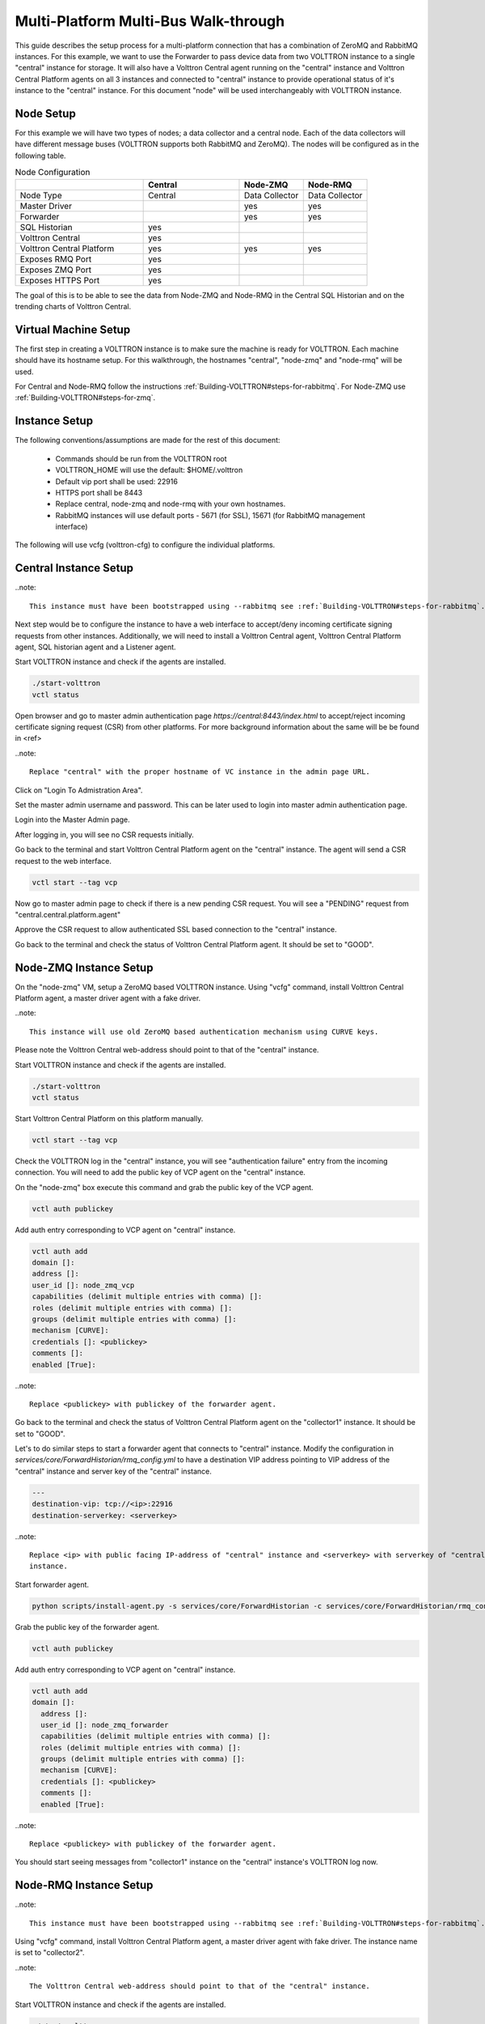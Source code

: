 .. _Multi_Platform_Walkthrough:

Multi-Platform Multi-Bus Walk-through
=====================================

This guide describes the setup process for a multi-platform connection that has a combination of ZeroMQ and RabbitMQ
instances. For this example, we want to use the Forwarder to pass device data from two VOLTTRON instance to
a single "central" instance for storage. It will also have a Volttron Central agent running on the "central"
instance and Volttron Central Platform agents on all 3 instances and connected to "central" instance to provide
operational status of it's instance to the "central" instance. For this document "node" will be used interchangeably
with VOLTTRON instance.

Node Setup
----------

For this example we will have two types of nodes; a data collector and a central node.  Each of the data
collectors will have different message buses (VOLTTRON supports both RabbitMQ and ZeroMQ).  The nodes will
be configured as in the following table.

.. csv-table:: Node Configuration
   :header: "", "Central", "Node-ZMQ", "Node-RMQ"
   :widths: 20, 15, 10, 10

   "Node Type", "Central", "Data Collector", "Data Collector"
   "Master Driver", "", "yes", "yes"
   "Forwarder", "", "yes", "yes"
   "SQL Historian", "yes", "", ""
   "Volttron Central", "yes", "", ""
   "Volttron Central Platform", "yes", "yes", "yes"
   "Exposes RMQ Port", "yes", "", ""
   "Exposes ZMQ Port", "yes", "", ""
   "Exposes HTTPS Port", "yes", "", ""

The goal of this is to be able to see the data from Node-ZMQ and Node-RMQ in the Central SQL Historian and on
the trending charts of Volttron Central.

Virtual Machine Setup
---------------------

The first step in creating a VOLTTRON instance is to make sure the machine is ready for VOLTTRON.  Each machine
should have its hostname setup.  For this walkthrough, the hostnames "central", "node-zmq" and "node-rmq" will be used.

For Central and Node-RMQ follow the instructions :ref:`Building-VOLTTRON#steps-for-rabbitmq`.  For Node-ZMQ use
:ref:`Building-VOLTTRON#steps-for-zmq`.

Instance Setup
--------------

The following conventions/assumptions are made for the rest of this document:

  - Commands should be run from the VOLTTRON root
  - VOLTTRON_HOME will use the default: $HOME/.volttron
  - Default vip port shall be used: 22916
  - HTTPS port shall be 8443
  - Replace central, node-zmq and node-rmq with your own hostnames.
  - RabbitMQ instances will use default ports - 5671 (for SSL), 15671 (for RabbitMQ management interface)

The following will use vcfg (volttron-cfg) to configure the individual platforms.

Central Instance Setup
----------------------

..note::

  This instance must have been bootstrapped using --rabbitmq see :ref:`Building-VOLTTRON#steps-for-rabbitmq`.

Next step would be to configure the instance to have a web interface to accept/deny incoming certificate signing
requests from other instances. Additionally, we will need to install a Volttron Central agent, Volttron Central
Platform agent, SQL historian agent and a Listener agent.

.. image:: images/node-rmq-central-vcfg.png


Start VOLTTRON instance and check if the agents are installed.

.. code-block:: console

  ./start-volttron
  vctl status

Open browser and go to master admin authentication page `https://central:8443/index.html` to accept/reject incoming certificate
signing request (CSR) from other platforms. For more background information about the same will be be found in <ref>

..note::

  Replace "central" with the proper hostname of VC instance in the admin page URL.

Click on "Login To Admistration Area".

.. image:: images/csr-initial-state.png

Set the master admin username and password. This can be later used to login into master admin authentication page.

.. image:: images/csr-set-admin.png

Login into the Master Admin page.

.. image:: images/csr-login-page.png

After logging in, you will see no CSR requests initially.

.. image:: images/csr-no-requests-page.png

Go back to the terminal and start Volttron Central Platform agent on the "central" instance. The agent will send a CSR
request to the web interface.

.. code-block:: console

  vctl start --tag vcp

Now go to master admin page to check if there is a new pending CSR request. You will see a "PENDING" request from
"central.central.platform.agent"

.. image:: images/csr-request.png

Approve the CSR request to allow authenticated SSL based connection to the "central" instance.

.. image::images/csr-approve.png

Go back to the terminal and check the status of Volttron Central Platform agent. It should be set to "GOOD".

Node-ZMQ Instance Setup
-----------------------
On the "node-zmq" VM, setup a ZeroMQ based VOLTTRON instance. Using "vcfg" command, install Volttron Central Platform agent,
a master driver agent with a fake driver.

..note::

  This instance will use old ZeroMQ based authentication mechanism using CURVE keys.

.. image:: images/node-zmq-collector1-vcfg.png

Please note the Volttron Central web-address should point to that of the "central" instance.

Start VOLTTRON instance and check if the agents are installed.

.. code-block:: console

  ./start-volttron
  vctl status

Start Volttron Central Platform on this platform manually.

.. code-block:: console

  vctl start --tag vcp

Check the VOLTTRON log in the "central" instance, you will see "authentication failure" entry from the incoming
connection. You will need to add the public key of VCP agent on the "central" instance.

.. image:: images/vc-auth-failure.png

On the "node-zmq" box execute this command and grab the public key of the VCP agent.

.. code-block:: console

  vctl auth publickey

Add auth entry corresponding to VCP agent on "central" instance.

.. code-block:: python

  vctl auth add
  domain []:
  address []:
  user_id []: node_zmq_vcp
  capabilities (delimit multiple entries with comma) []:
  roles (delimit multiple entries with comma) []:
  groups (delimit multiple entries with comma) []:
  mechanism [CURVE]:
  credentials []: <publickey>
  comments []:
  enabled [True]:

..note::

  Replace <publickey> with publickey of the forwarder agent.

Go back to the terminal and check the status of Volttron Central Platform agent on the "collector1" instance. It
should be set to "GOOD".

Let's to do similar steps to start a forwarder agent that connects to "central" instance. Modify the configuration in
`services/core/ForwardHistorian/rmq_config.yml` to have a destination VIP address pointing to VIP address of the
"central" instance and server key of the "central" instance.

.. code-block:: yaml

  ---
  destination-vip: tcp://<ip>:22916
  destination-serverkey: <serverkey>

..note::

  Replace <ip> with public facing IP-address of "central" instance and <serverkey> with serverkey of "central"
  instance.

Start forwarder agent.

.. code-block:: console

  python scripts/install-agent.py -s services/core/ForwardHistorian -c services/core/ForwardHistorian/rmq_config.yml --start

Grab the public key of the forwarder agent.

.. code-block:: console

  vctl auth publickey


Add auth entry corresponding to VCP agent on "central" instance.

.. code-block:: console

  vctl auth add
  domain []:
    address []:
    user_id []: node_zmq_forwarder
    capabilities (delimit multiple entries with comma) []:
    roles (delimit multiple entries with comma) []:
    groups (delimit multiple entries with comma) []:
    mechanism [CURVE]:
    credentials []: <publickey>
    comments []:
    enabled [True]:

..note::

  Replace <publickey> with publickey of the forwarder agent.

You should start seeing messages from "collector1" instance on the "central" instance's VOLTTRON log now.

.. image:: images/vc-collector1-forwarder.png

Node-RMQ Instance Setup
-----------------------

..note::

  This instance must have been bootstrapped using --rabbitmq see :ref:`Building-VOLTTRON#steps-for-rabbitmq`.

Using "vcfg" command, install Volttron Central Platform agent, a master driver agent with fake driver. The instance
name is set to "collector2".

.. image:: images/node-rmq-collector2-vcfg.png

..note::

 The Volttron Central web-address should point to that of the "central" instance.

Start VOLTTRON instance and check if the agents are installed.

.. code-block:: console

  ./start-volttron
  vctl status

Start Volttron Central Platform on this platform manually.

.. code-block:: console

  vctl start --tag vcp

Go the master admin authentication page and check if there is a new pending CSR request from VCP agent of "collector2"
instance.

.. image:: images/csr-collector-vcp-request.png


Approve the CSR request to allow authenticated SSL based connection to the "central" instance.

.. image:: images/csr-collector-vcp-approve.png

Now go back to the terminal and check the status of Volttron Central Platform agent. It should be set to "GOOD".


Let's now install a forwarder agent on this instance to forward local messages matching "devices" topic to external
"central" instance. Modify the configuration in `services/core/ForwardHistorian/rmq_config.yml` to have a destination
address pointing to web address of the "central" instance.

.. code-block:: yaml

  ---
  destination-address: https://central:8443

Start forwarder agent.

.. code-block:: console

  python scripts/install-agent.py -s services/core/ForwardHistorian -c services/core/ForwardHistorian/rmq_config.yml --start

Go the master admin authentication page and check if there is a new pending CSR request from forwarder agent of "collector2"
instance.

.. image:: images/csr-collector-forwarder-request.png

Approve the CSR request to allow authenticated SSL based connection to the "central" instance.

.. image:: images/csr-collector-forwarder-approved.png

Now go back to the terminal and check the status of forwarder agent. It should be set to "GOOD".


Check the VOLTTRON log of "central" instance. You should see messages with "devices" topic coming from "collector2"
instance.

.. image:: images/vc-collector2-forwarder.png



To confirm that VolttronCentral is monitoring the status of all the 3 platforms, open a browser and type this URL
`https://central:8443/vc/index.html`. Login using credentials (username and password) earlier set during the VC
configuration step (using vcfg command in "central" instance). Click on "platforms" tab in the far right corner. You
should see all three platforms listed in that page. Click on each of the platforms and check the status of the agents.

.. image:: images/vc-platforms.png
